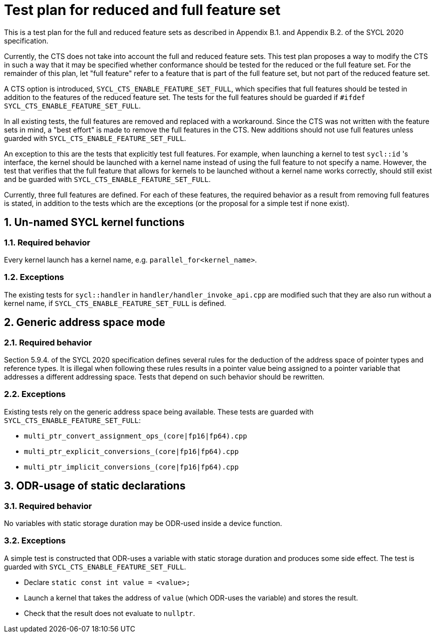 :sectnums:
:xrefstyle: short

= Test plan for reduced and full feature set

This is a test plan for the full and reduced feature sets as described in Appendix B.1. and Appendix B.2. of the SYCL 2020 specification.

Currently, the CTS does not take into account the full and reduced feature sets. This test plan proposes a way to modify the CTS in such a way that it may be specified whether conformance should be tested for the reduced or the full feature set. For the remainder of this plan, let "full feature" refer to a feature that is part of the full feature set, but not part of the reduced feature set.

A CTS option is introduced, `SYCL_CTS_ENABLE_FEATURE_SET_FULL`, which specifies that full features should be tested in addition to the features of the reduced feature set. The tests for the full features should be guarded if `#ifdef SYCL_CTS_ENABLE_FEATURE_SET_FULL`.

In all existing tests, the full features are removed and replaced with a workaround. Since the CTS was not written with the feature sets in mind, a "best effort" is made to remove the full features in the CTS. New additions should not use full features unless guarded with `SYCL_CTS_ENABLE_FEATURE_SET_FULL`.

An exception to this are the tests that explicitly test full features. For example, when launching a kernel to test `sycl::id` 's interface, the kernel should be launched with a kernel name instead of using the full feature to not specify a name. However, the test that verifies that the full feature that allows for kernels to be launched without a kernel name works correctly, should still exist and be guarded with `SYCL_CTS_ENABLE_FEATURE_SET_FULL`.

Currently, three full features are defined. For each of these features, the required behavior as a result from removing full features is stated, in addition to the tests which are the exceptions (or the proposal for a simple test if none exist).

== Un-named SYCL kernel functions
=== Required behavior
Every kernel launch has a kernel name, e.g. `parallel_for<kernel_name>`.

=== Exceptions
The existing tests for `sycl::handler` in `handler/handler_invoke_api.cpp` are modified such that they are also run without a kernel name, if `SYCL_CTS_ENABLE_FEATURE_SET_FULL` is defined.

== Generic address space mode
=== Required behavior
Section 5.9.4. of the SYCL 2020 specification defines several rules for the deduction of the address space of pointer types and reference types. It is illegal when following these rules results in a pointer value being assigned to a pointer variable that addresses a different addressing space. Tests that depend on such behavior should be rewritten.

=== Exceptions
Existing tests rely on the generic address space being available. These tests are guarded with `SYCL_CTS_ENABLE_FEATURE_SET_FULL`:

- `multi_ptr_convert_assignment_ops_(core|fp16|fp64).cpp`
- `multi_ptr_explicit_conversions_(core|fp16|fp64).cpp`
- `multi_ptr_implicit_conversions_(core|fp16|fp64).cpp`

== ODR-usage of static declarations
=== Required behavior
No variables with static storage duration may be ODR-used inside a device function.

=== Exceptions
A simple test is constructed that ODR-uses a variable with static storage duration and produces some side effect. The test is guarded with `SYCL_CTS_ENABLE_FEATURE_SET_FULL`.

- Declare `static const int value = <value>;`
- Launch a kernel that takes the address of `value` (which ODR-uses the variable) and stores the result.
- Check that the result does not evaluate to `nullptr`.
